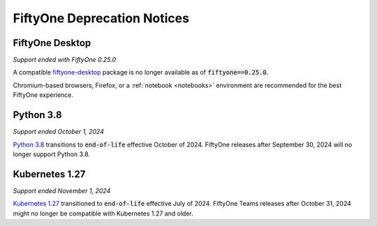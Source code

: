 .. _deprecation-notices:

FiftyOne Deprecation Notices
============================

.. default-role:: code

.. _deprecation-fiftyone-desktop:

FiftyOne Desktop
----------------
*Support ended with FiftyOne 0.25.0*

A compatible `fiftyone-desktop <https://pypi.org/project/fiftyone-desktop>`_
package is no longer available as of `fiftyone==0.25.0`.

Chromium-based browsers, Firefox, or a :ref:`notebook <notebooks>` environment
are recommended for the best FiftyOne experience.

.. _deprecation-python-3.8:

Python 3.8
----------
*Support ended October 1, 2024*

`Python 3.8 <https://devguide.python.org/versions/>`_
transitions to `end-of-life` effective October of 2024. FiftyOne releases after
September 30, 2024 will no longer support Python 3.8.

Kubernetes 1.27
---------------
*Support ended November 1, 2024*

`Kubernetes 1.27 <https://kubernetes.io/releases/>`_
transitioned to `end-of-life` effective July of 2024. FiftyOne Teams 
releases after October 31, 2024 might no longer be compatible with
Kubernetes 1.27 and older.
